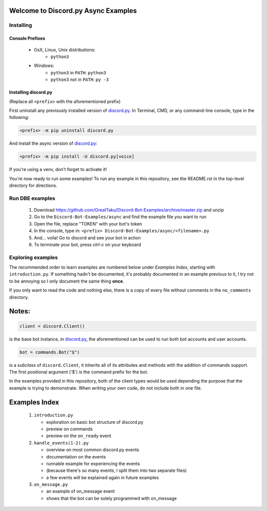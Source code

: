 ====================================
Welcome to Discord.py Async Examples
====================================

Installing
==========

Console Prefixes
----------------

 * OsX, Linux, Unix distributions: 
     * ``python3``
 * Windows:
     * ``python3`` in ``PATH``: ``python3``   
     * ``python3`` not in ``PATH``: ``py -3``
     
Installing discord.py
---------------------

(Replace all ``<prefix>`` with the aforementioned prefix)

First uninstall any previously installed version of `discord.py`_.
In Terminal, CMD, or any command-line console, type in the following:

.. code-block:: Bash
    
    <prefix> -m pip uninstall discord.py

And install the async version of `discord.py`_:

.. code-block:: Bash
    
    <prefix> -m pip install -U discord.py[voice] 

If you're using a venv, don't forget to activate it!

You're now ready to run some examples! To run any example in this repository, 
see the README.rst in the top-level directory for directions.

Run DBE examples
================

 1. Download https://github.com/GreatTaku/Discord-Bot-Examples/archive/master.zip and unzip
 2. Go to the ``Discord-Bot-Examples/async`` and find the example file you want to run
 3. Open the file, replace "TOKEN" with your bot's token
 4. In the console, type in: ``<prefix> Discord-Bot-Examples/async/<filename>.py``
 5. And... voila! Go to discord and see your bot in action
 6. To terminate your bot, press `ctrl-c` on your keyboard

Exploring examples
==================

The recommended order to learn examples are numbered below under *Examples Index*, starting with ``introduction.py``.
If something hadn't be documented, it's probably documented in an example previous to it,
I try not to be annoying so I only document the same thing **once**.

If you only want to read the code and nothing else, there is a copy of every file without
comments in the ``no_comments`` directory.

======
Notes:
======

.. code-block:: python3

    client = discord.Client()

is the base bot instance, in `discord.py`_, the aforementioned can be used to run both
bot accounts and user accounts.

.. code-block:: python3

    bot = commands.Bot("$")

is a *subclass* of ``discord.Client``, it inherits all of its attributes and methods with the addition
of commands support. The first positional argument ('$') is the command prefix for the bot.

In the examples provided in this repository, both of the client types would be used depending the purpose
that the example is trying to demonstrate. When writing your own code, do not include both in one file.

==============
Examples Index
==============

 1. ``introduction.py``

    * exploration on basic bot structure of discord.py
    * preview on commands
    * preview on the ``on_ready`` event

 2. ``handle_events(1-2).py``

    * overview on most common discord.py events
    * documentation on the events
    * runnable example for experiencing the events
    * (because there's so many events, I split them into two separate files)
    * a few events will be explained again in future examples

 3. ``on_message.py``

    * an example of on_message event
    * shows that the bot can be solely programmed with on_message

..
    links:

.. _discord.py: https://discordpy.readthedocs.io/en/async

 
 
